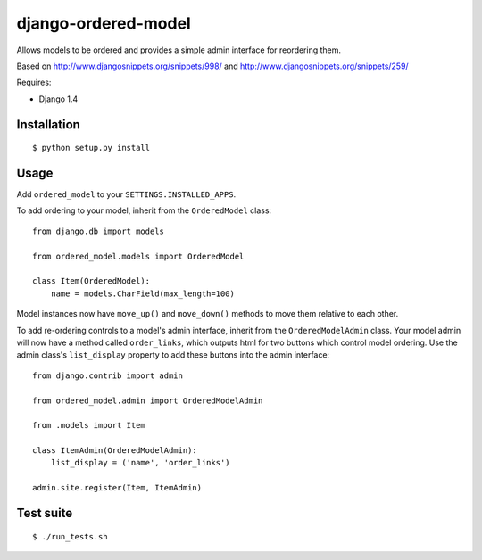 ====================
django-ordered-model
====================

Allows models to be ordered and provides a simple admin interface for
reordering them.

Based on http://www.djangosnippets.org/snippets/998/ and
http://www.djangosnippets.org/snippets/259/

Requires:

* Django 1.4

Installation
============

::

    $ python setup.py install

Usage
=====

Add ``ordered_model`` to your ``SETTINGS.INSTALLED_APPS``.

To add ordering to your model, inherit from the ``OrderedModel`` class::

    from django.db import models

    from ordered_model.models import OrderedModel

    class Item(OrderedModel):
        name = models.CharField(max_length=100)

Model instances now have ``move_up()`` and ``move_down()`` methods to move them
relative to each other.

To add re-ordering controls to a model's admin interface, inherit from the
``OrderedModelAdmin`` class.  Your model admin will now have a method called
``order_links``, which outputs html for two buttons which control model
ordering.  Use the admin class's ``list_display`` property to add these buttons
into the admin interface::

    from django.contrib import admin

    from ordered_model.admin import OrderedModelAdmin

    from .models import Item

    class ItemAdmin(OrderedModelAdmin):
        list_display = ('name', 'order_links')

    admin.site.register(Item, ItemAdmin)

Test suite
==========

::

    $ ./run_tests.sh
